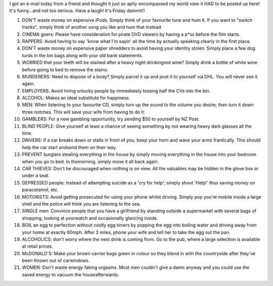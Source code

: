 .. title: Advice for 2006
.. slug: Advice_for_2006
.. date: 2006-01-13 09:24:00 UTC+10:00
.. tags: funny,James,blog
.. category: 
.. link: 

I got an e-mail today from a friend and thought it just so aptly
encompassed my world view it HAD to be posted up here! It's
funny...and not too serious. Have a laugh! It's Friday dammit!!

.. TEASER_END

#. DON'T waste money on expensive iPods. Simply think of your
   favourite tune and hum it. If you want to "switch tracks", simply
   think of another song you like and hum that instead.
#. CINEMA goers: Please have consideration for pirate DVD viewers by
   having a p*ss before the film starts.
#. RAPPERS: Avoid having to say 'know what I'm sayin' all the time by
   actually speaking clearly in the first place.
#. DON'T waste money on expensive paper shredders to avoid having your
   identity stolen. Simply place a few dog turds in the bin bags along
   with your old bank statements.
#. WORRIED that your teeth will be stained after a heavy night
   drinkingred wine? Simply drink a bottle of white wine before going to
   bed to remove the stains.
#. MURDERERS: Need to dispose of a body? Simply parcel it up and post
   it to yourself via DHL. You will never see it again.
#. EMPLOYERS: Avoid hiring unlucky people by immediately tossing half
   the CVs into the bin.
#. ALCOHOL: Makes an ideal substitute for happiness.
#. MEN: When listening to your favourite CD, simply turn up the sound
   to the volume you desire; then turn it down three notches. This will
   save your wife from having to do it.
#. GAMBLERS: For a new gambling opportunity, try sending $50 to
   yourself by NZ Post.
#. BLIND PEOPLE: Give yourself at least a chance of seeing something
   by not wearing heavy dark glasses all the time.
#. DRIVERS: If a car breaks down or stalls in front of you, beep your
   horn and wave your arms frantically. This should help the car start
   andsend them on their way.
#. PREVENT burglars stealing everything in the house by simply moving
   everything in the house into your bedroom when you go to bed. In
   themorning, simply move it all back again.
#. CAR THIEVES: Don't be discouraged when nothing is on view. All the
   valuables may be hidden in the glove box or under a seat.
#. DEPRESSED people: Instead of attempting suicide as a 'cry for
   help'; simply shout 'Help!' thus saving money on paracetamol, etc.
#. MOTORISTS: Avoid getting prosecuted for using your phone whilst
   driving. Simply pop you're mobile inside a large shell and the police
   will think you are listening to the sea.
#. SINGLE men: Convince people that you have a girlfriend by standing
   outside a supermarket with several bags of shopping, looking at
   yourwatch and occasionally glancing inside.
#. BOIL an egg to perfection without costly egg timers by popping the
   egg into boiling water and driving away from your home at exactly
   60mph. After 3 miles, phone your wife and tell her to take the egg out
   the pan.
#. ALCOHOLICS: don't worry where the next drink is coming from. Go to
   the pub, where a large selection is available at retail prices.
#. McDONALD'S: Make your brown carrier bags green in colour so they
   blend in with the countryside after they've been thrown out of
   carwindows.
#. WOMEN: Don't waste energy faking orgasms. Most men couldn't give a
   damn anyway and you could use the saved energy to vacuum the
   houseafterwards.
